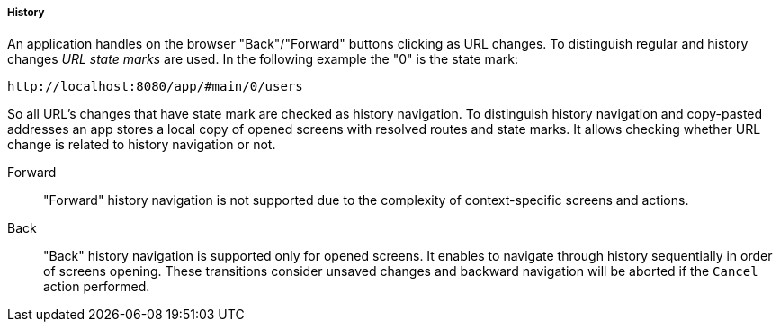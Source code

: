 :sourcesdir: ../../../../../source

[[url_history]]
===== History

An application handles on the browser "Back"/"Forward" buttons clicking as URL changes. To distinguish regular and history changes [[url_state_mark]]_URL state marks_ are used. In the following example the "0" is the state mark:

[source, url]
----
http://localhost:8080/app/#main/0/users
----

So all URL's changes that have state mark are checked as history navigation. To distinguish history navigation and copy-pasted addresses an app stores a local copy of opened screens with resolved routes and state marks. It allows checking whether URL change is related to history navigation or not.

[[url_forward]]
Forward::
+
--
"Forward" history navigation is not supported due to the complexity of context-specific screens and actions.
--

[[url_back]]
Back::
+
--
"Back" history navigation is supported only for opened screens. It enables to navigate through history sequentially in order of screens opening. These transitions consider unsaved changes and backward navigation will be aborted if the `Cancel` action performed.
--
